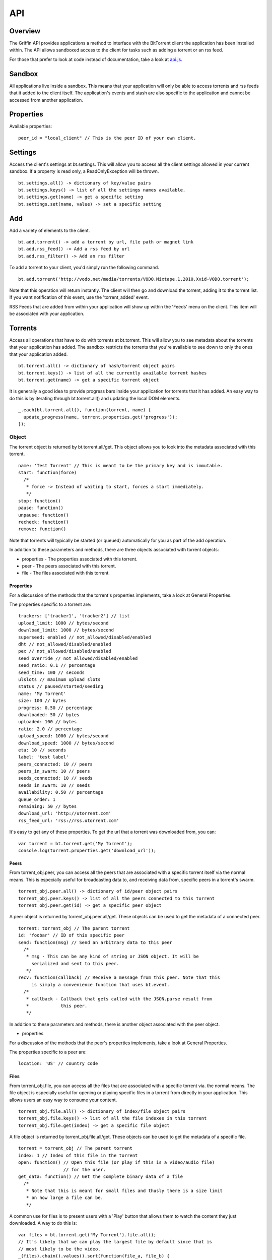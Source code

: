 ----
API
----

Overview
========

The Griffin API provides applications a method to interface with the BitTorrent
client the application has been installed within. The API allows sandboxed
access to the client for tasks such as adding a torrent or an rss feed.

For those that prefer to look at code instead of documentation, take a look at
`api.js <api.js>`_.

Sandbox
=======

All applications live inside a sandbox. This means that your application will
only be able to access torrents and rss feeds that it added to the client
itself. The application's events and stash are also specific to the
application and cannot be accessed from another application.

Properties
==========

Available properties:

::

  peer_id = "local_client" // This is the peer ID of your own client.

Settings
========

Access the client's settings at bt.settings. This will allow you to access all
the client settings allowed in your current sandbox. If a property is read
only, a ReadOnlyException will be thrown.

::

  bt.settings.all() -> dictionary of key/value pairs
  bt.settings.keys() -> list of all the settings names available.
  bt.settings.get(name) -> get a specific setting
  bt.settings.set(name, value) -> set a specific setting

Add
===

Add a variety of elements to the client.

::

  bt.add.torrent() -> add a torrent by url, file path or magnet link
  bt.add.rss_feed() -> Add a rss feed by url
  bt.add.rss_filter() -> Add an rss filter

To add a torrent to your client, you'd simply run the following command.

::

  bt.add.torrent('http://vodo.net/media/torrents/VODO.Mixtape.1.2010.Xvid-VODO.torrent');

Note that this operation will return instantly. The client will then go and
download the torrent, adding it to the torrent list. If you want notification
of this event, use the 'torrent_added' event.

RSS Feeds that are added from within your application will show up within the
'Feeds' menu on the client. This item will be associated with your application.

Torrents
========

Access all operations that have to do with torrents at bt.torrent. This will
allow you to see metadata about the torrents that your application has
added. The sandbox restricts the torrents that you're available to see down to
only the ones that your application added.

::


  bt.torrent.all() -> dictionary of hash/torrent object pairs
  bt.torrent.keys() -> list of all the currently available torrent hashes
  bt.torrent.get(name) -> get a specific torrent object

It is generally a good idea to provide progress bars inside your application
for torrents that it has added. An easy way to do this is by iterating through
bt.torrent.all() and updating the local DOM elements.

::

  _.each(bt.torrent.all(), function(torrent, name) {
    update_progress(name, torrent.properties.get('progress'));
  });

Object
~~~~~~

The torrent object is returned by bt.torrent.all/get. This object allows you to
look into the metadata associated with this torrent.

::

  name: 'Test Torrent' // This is meant to be the primary key and is immutable.
  start: function(force)
    /*
     * force -> Instead of waiting to start, forces a start immediately.
     */
  stop: function()
  pause: function() 
  unpause: function() 
  recheck: function() 
  remove: function() 

Note that torrents will typically be started (or queued) automatically for you
as part of the add operation.

In addition to these parameters and methods, there are three objects
associated with torrent objects:

- properties - The properties associated with this torrent.
- peer - The peers associated with this torrent.
- file - The files associated with this torrent.

Properties
**********

For a discussion of the methods that the torrent's properties implements, take
a look at _`General Properties`.

The properties specific to a torrent are:

::

   trackers: ['tracker1', 'tracker2'] // list
   upload_limit: 1000 // bytes/second
   download_limit: 1000 // bytes/second
   superseed: enabled // not_allowed/disabled/enabled
   dht // not_allowed/disabled/enabled
   pex // not_allowed/disabled/enabled
   seed_override // not_allowed/disabled/enabled
   seed_ratio: 0.1 // percentage
   seed_time: 100 // seconds
   ulslots // maximum upload slots
   status // paused/started/seeding
   name: 'My Torrent'
   size: 100 // bytes
   progress: 0.50 // percentage
   downloaded: 50 // bytes
   uploaded: 100 // bytes
   ratio: 2.0 // percentage
   upload_speed: 1000 // bytes/second
   download_speed: 1000 // bytes/second
   eta: 10 // seconds
   label: 'test label'
   peers_connected: 10 // peers
   peers_in_swarm: 10 // peers
   seeds_connected: 10 // seeds
   seeds_in_swarm: 10 // seeds
   availability: 0.50 // percentage
   queue_order: 1
   remaining: 50 // bytes
   download_url: 'http://utorrent.com'
   rss_feed_url: 'rss://rss.utorrent.com'

It's easy to get any of these properties. To get the url that a torrent was
downloaded from, you can:

::

  var torrent = bt.torrent.get('My Torrent');
  console.log(torrent.properties.get('download_url'));

Peers
*****

From torrent_obj.peer, you can access all the peers that are associated with a
specific torrent itself via the normal means. This is especially useful for
broadcasting data to, and receiving data from, specific peers in a torrent's
swarm.

::

  torrent_obj.peer.all() -> dictionary of id/peer object pairs
  torrent_obj.peer.keys() -> list of all the peers connected to this torrent
  torrent_obj.peer.get(id) -> get a specific peer object

A peer object is returned by torrent_obj.peer.all/get. These objects can be
used to get the metadata of a connected peer.

::

  torrent: torrent_obj // The parent torrent
  id: 'foobar' // ID of this specific peer
  send: function(msg) // Send an arbitrary data to this peer
    /*
     * msg - This can be any kind of string or JSON object. It will be
       serialized and sent to this peer.
     */
  recv: function(callback) // Receive a message from this peer. Note that this
       is simply a convenience function that uses bt.event.
    /*
     * callback - Callback that gets called with the JSON.parse result from
     *            this peer.
     */

In addition to these parameters and methods, there is another object
associated with the peer object.

- properties

For a discussion of the methods that the peer's properties implements, take
a look at _`General Properties`.

The properties specific to a peer are:

::

  location: 'US' // country code

Files
*****

From torrent_obj.file, you can access all the files that are associated with a
specific torrent via. the normal means. The file object is especially useful
for opening or playing specific files in a torrent from directly in your
application. This allows users an easy way to consume your content.

::

  torrent_obj.file.all() -> dictionary of index/file object pairs
  torrent_obj.file.keys() -> list of all the file indexes in this torrent
  torrent_obj.file.get(index) -> get a specific file object

A file object is returned by torrent_obj.file.all/get. These objects can be
used to get the metadata of a specific file.

::

  torrent = torrent_obj // The parent torrent
  index: 1 // Index of this file in the torrent
  open: function() // Open this file (or play if this is a video/audio file)
                   // for the user.
  get_data: function() // Get the complete binary data of a file
    /*
     * Note that this is meant for small files and thusly there is a size limit
     * on how large a file can be.
     */

A common use for files is to present users with a 'Play' button that allows
them to watch the content they just downloaded. A way to do this is:

::

  var files = bt.torrent.get('My Torrent').file.all();
  // It's likely that we can play the largest file by default since that is
  // most likely to be the video.
  _(files).chain().values().sort(function(file_a, file_b) {
    return file_a.properties.get('size') > file_b.properties.get('size');
  }).value()[0].open();

In addition to these parameters and methods, there is another object
associated with the file object.

- properties

For a discussion of the methods that the file's properties implements, take a
look at _`General Properties`.

The properties specific to a file are:

::
  
  name: 'test'
  size: 1000 // bytes
  downloaded: 100 // bytes
  priority: 1 // int

To present a user with progress for a specific file, you could:

::

  var file = bt.torrent.get('My Torrent').file.get('my_awsome_file.mov');
  var progress = file.properties.get('downloaded') / 
    file.properties.get('size');

RSS Feeds
=========

Access all operations that have to do with rss feeds at bt.rss_feed. This will
allow you to access metadata about the rss feeds that you have added. The
sandbox restricts the rss feeds that you're available to see down to only the
ones that your application added. 

Remember that feeds you've added from within your application will also show up
in the RSS feeds section of the client and be associated with your application.

::

  bt.rss_feed.all() -> dictionary of id/rss feed object pairs
  bt.rss_feed.keys() -> list of all the currently available rss feed ids
  bt.rss_feed.get(id) -> get a specific rss feed object

Object
~~~~~~

The rss feed object is returned by bt.rss_feed.all/get. This object allows you
to look into the metadata associated with the rss feed.

::

  id: 1 // This is meant to be a primary key and is immutable.
  remove: function() // Remove this feed.
  force_update: function() // Don't wait until the next update time, do it now

In addition to these parameters and methods, there are two other objects
associated with rss feed objects:

- properties - The properties associated with this rss feed.
- item - An item associated with this rss feed.

Properties
**********

For a discussion of the methods that the rss feed's properties implements, take
a look at _`General Properties`.

The properties specific to an rss feed are:

::

  enabled: true 
  use_feed_title: true
  user_selected: true
  programmed: true
  download_state: 1
  url: 'rss://rss.utorrent.com'
  next_update: 10 // unix timestamp
  alias: 'test feed'
  subscribe: true
  smart_filter: true

Items
*****

From rss_feed_obj.item, you can access all the items that are associated with a
specific rss_feed itself via the normal means.

::

  rss_feed_obj.all() -> dictionary of id/item object pairs
  rss_feed_obj.keys() -> list of all the peers connected to this torrent
  rss_feed_obj.get(id) -> get a specific item from this feed

An item object is returned by rss_feed_obj.all/get. These objects can be used
to get the metadata of an rss feed's item.

::

  feed: rss_feed_obj // The parent rss feed
  id: 1 // ID of this specific feed

To keep from using any kind of JSONP to update the torrents that are available
from an application, it is possible to use RSS Feeds. The entire process would
look something like this:

::

  bt.add.rss_feed('http://utorrent.com/rss.xml');
  var feed = bt.rss_feed.get('1);
  feed.force_update();
  _.each(feed.item.all(), function(item) {
    render_item(item.properties.get('name'), item.properties.get('url'));
  });

In addition to these parameters and methods, there are two other objects
associated with rss feed item objects:

- properties - The properties associated with this rss feed item.

For a discussion of the methods that the item's properties implements, take a
look at _`General Properties`.

The properties specific to an item are:

::

  name: 'test', // string
  name_full: 'test foo bar', // string
  url: 'http://utorrent.com',
  quality: 1, // int
  codec: 1, // int
  timestamp: 1, // unix timestamp
  season: 1, // int
  episode: 1, // int
  episode_to: 1, // int
  repack: false, // boolean
  in_history: false // boolean

RSS Filters
===========

Access all operations that have to do with rss filters at bt.rss_filter. This
will allow you to access metadata about the rss filters that you have
added. The sandbox restricts the rss filters that you're available to see down
to only the ones that your application added.

::

  bt.rss_filter.all() -> dictionary of id/rss filter object pairs
  bt.rss_filter.keys() -> list of all the currently available rss filter ids
  bt.rss_filter.get(id) -> get a specific rss filter object

Object
~~~~~~

The rss filter object is returned by bt.rss_filter.all/get. This object allows
you to look into the metadata associated wit the rss filter.

::

  id: 1 // This is meant to be a primary key and is immutable.
  remove: function() // Remove this filter.

In addition to these parameters and methods, there is one other object
associated with rss filter objects:

- properties - The properties associated with this rss filter.

For a discussion of the methods that the rss filter's properties implements,
take a look at _`General Properties`.

The properties specific to an rss filter are:

::

  flags: 1, // int
  directory: 'test', // Directory to save matches to.
  last_match: 10, // Unix timestamp of last match
  repack_ep_filter: 2, // int
  resolving_candidate: false, // boolean
  name: 'test', // Filter name
  episode: 'expr', // Episode expression
  episode_filter_str: 'test foo', // Episode filter string
  filter: '^.*$', // Regex for matching
  not_filter: '^.*$', // Exclusionary regex for not matching
  label: 'test filter', // Label to use after adding a torrent
  quality: 10, // bytes
  episode_filter: true, // boolean
  original_name: 'test2',
  priority: 1, // int
  smart_ep_filter: 1, // int
  add_stopped: true, // Add but don't start the torrents
  postpone_mode: false, // boolean
  feed: 1 // The feed this filter is associated with

Events
======

Access all operations that have to do with client generated events at
bt.events. Events are special operations that allow the client to notify an
application of a specific action that has occurred. Some events are torrent
completion and message received. The methods that you can use to interact with
events are:

::

  bt.events.all() -> All available events in name/callback pairs
  bt.events.keys() -> Name of all the events available to this application
  bt.events.get(name) -> Get a callback that has been bound to a specific event
  bt.events.set(name, callback) -> Bind a callback to a specific event

Stash
=====

The stash allows applications to save state between uses. Any data in the JSON
format can be saved to the stash. On startup, any data that has been saved to
the stash previously can be recovered. To manipulate the stash, you can use
these methods:

::

  bt.stash.all() -> All the data stored in the stash in key/value pairs
  bt.stash.keys() -> The keys of all data stored in the stash
  bt.stash.get(key) -> The JSON decoded data of a specific key
  bt.stash.set(key, value) -> A key and JSON serializable value to save to the 
                              stash.

Operations on the stash end up being very important to the user experience of
your application. It allows you to save your application's state between
application restarts. Any kind of network operation should have its results
saved to the stash so that users can see results as quickly as possible when
using your application.

::

  $.ajax({
    url: 'http://vodo.net/jsonp/releases/all',
    dataType: 'jsonp',
    success: function(items) {
      bt.stash.set('items', items);
      render_response(items);
    }
  });

Another thing to note is that all input/output from the stash is passed through
a JSON parser. This allows you to pass any native javascript objects into
stash.set and get native json objects out from stash.get.

General Properties
==================

There are four methods that all properties objects have:

::

  all: function() // Get all the properties associated with this object.
  keys: function() // Get only the names of the properties associated with 
                   // this object.
  get: function(name) // Get a specific property's value from this object.
  set: function(name, value) // Set a specific property's value for this object.

Note that the API suggests what properties might be returned, but to really
know what actually is being returned, it is suggested that the developer should
introspect bt.settings.all() or bt.settings.keys() to discover what settings
their application can actually see.  
